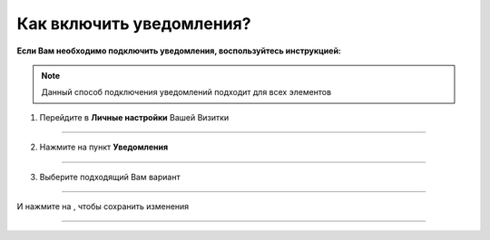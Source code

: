 =================================
Как включить уведомления?
=================================

**Если Вам необходимо подключить уведомления, воспользуйтесь инструкцией:**

.. note:: Данный способ подключения уведомлений подходит для всех элементов

1. Перейдите в **Личные настройки** Вашей Визитки

.. figure:: media/notice/notice2.png
    :scale: 42 %
    :alt: alternate text
    :align: center

----------------------------------------

2. Нажмите на пункт **Уведомления**

.. figure:: media/notice/notice3.png
    :scale: 42 %
    :alt: alternate text
    :align: center

----------------------------------------

3. Выберите подходящий Вам вариант

.. figure:: media/notice/notice4.png
    :scale: 42 %
    :alt: alternate text
    :align: center

----------------------------------------

И нажмите на |галка|, чтобы сохранить изменения

    .. |галка| image:: media/galka.png
        :scale: 42 %

.. figure:: media/notice/notice5.png
    :scale: 42 %
    :alt: alternate text
    :align: center

----------------------------------------

